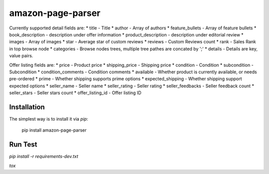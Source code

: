 amazon-page-parser
=====================

Currently supported detail fields are:
* title - Title
* author - Array of authors
* feature_bullets - Array of feature bullets
* book_description - description under offer information
* product_description - description under editorial review
* images - Array of images
* star - Average star of custom reviews
* reviews - Custom Reviews count
* rank - Sales Rank in top browse node
* categories - Browse nodes trees, multiple tree pathes are concated by ';'
* details - Details are key, value pairs.

Offer listing fields are:
* price - Product price
* shipping_price - Shipping price
* condition - Condition
* subcondition - Subcondition
* condition_comments - Condition comments
* available - Whether product is currently available, or needs pre-ordered
* prime - Whether shipping supports prime options
* expected_shipping - Whether shipping support expected options
* seller_name - Seller name
* seller_rating - Seller rating
* seller_feedbacks - Seller feedback count
* seller_stars - Seller stars count
* offer_listing_id - Offer listing ID


Installation
-------------

The simplest way is to install it via `pip`:

    pip install amazon-page-parser


Run Test
-------------

`pip install -r requirements-dev.txt`

`tox`


